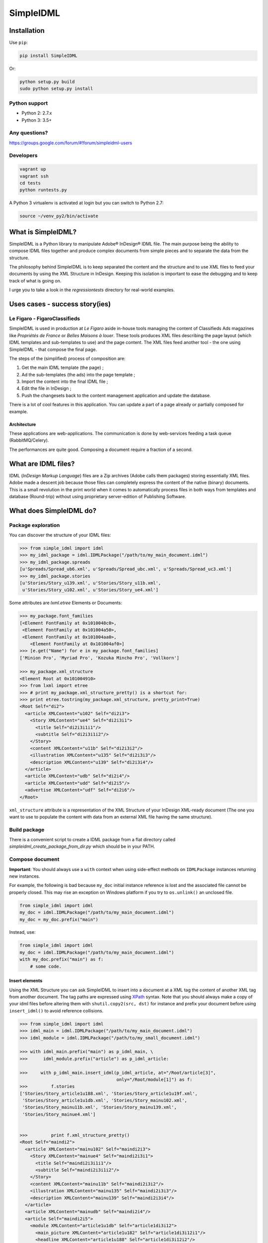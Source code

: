 ==========
SimpleIDML
==========

.. image:: https://coveralls.io/repos/Starou/SimpleIDML/badge.png
  :target: https://coveralls.io/r/Starou/SimpleIDML

.. image:: https://img.shields.io/pypi/v/simpleidml.svg
  :target: https://pypi.python.org/pypi/SimpleIDML

.. image:: https://img.shields.io/pypi/pyversions/simpleidml.svg
    :target: https://pypi.python.org/pypi/SimpleIDML/
    :alt: Supported Python versions

.. image:: https://img.shields.io/pypi/l/simpleidml.svg
    :target: https://pypi.python.org/pypi/SimpleIDML/
    :alt: License

.. image:: https://travis-ci.org/Starou/SimpleIDML.svg
    :target: https://travis-ci.org/Starou/SimpleIDML
    :alt: Travis C.I.

Installation
============

Use ``pip``:

.. code-block:: bash

    pip install SimpleIDML

Or:

.. code-block:: bash

    python setup.py build
    sudo python setup.py install

Python support
--------------

- Python 2: 2.7.x
- Python 3: 3.5+

Any questions?
--------------

https://groups.google.com/forum/#!forum/simpleidml-users

Developers
----------

.. code-block:: bash

    vagrant up
    vagrant ssh
    cd tests
    python runtests.py

A Python 3 virtualenv is activated at login but you can switch to Python 2.7:

.. code-block:: bash

   source ~/venv_py2/bin/activate


What is SimpleIDML?
===================

SimpleIDML is a Python library to manipulate Adobe® InDesign® IDML file. The main purpose being
the ability to compose IDML files together and produce complex documents from simple pieces and
to separate the data from the structure.

The philosophy behind SimpleIDML is to keep separated the content and the structure and to use XML
files to feed your documents by using the XML Structure in InDesign.
Keeping this isolation is important to ease the debugging and to keep track of what is going on.

I urge you to take a look in the *regressiontests* directory for real-world examples.

Uses cases - success story(ies)
===============================

Le Figaro - FigaroClassifieds
-----------------------------

SimpleIDML is used in production at *Le Figaro* aside in-house tools managing the content of
Classifieds Ads magazines like *Propriétés de France* or *Belles Maisons à louer*.
These tools produces XML files describing the page layout (which IDML templates and sub-templates
to use) and the page content.
The XML files feed another tool - the one using SimpleIDML - that compose the final page.

The steps of the (simplified) process of composition are:

1. Get the main IDML template (the page) ;
2. Ad the sub-templates (the ads) into the page template ;
3. Import the content into the final IDML file ;
4. Edit the file in InDesign ;
5. Push the changesets back to the content management application and update the database.

There is a lot of cool features in this application. You can update a part of a page already or
partially composed for example.

Architecture
''''''''''''

These applications are web-applications. The communication is done by web-services feeding a task
queue (RabbitMQ/Celery).

The performances are quite good. Composing a document require a fraction of a second.

What are IDML files?
====================

IDML (*InDesign Markup Language*) files are a Zip archives (Adobe calls them packages) storing
essentially XML files. Adobe made a descent job because those files can completely express the
content of the native (binary) documents.
This is a small revolution in the print world when it comes to automatically process files in both
ways from templates and database (Round-trip) without using proprietary server-edition of
Publishing Software.

What does SimpleIDML do?
========================

Package exploration
-------------------

You can discover the structure of your IDML files:

.. code-block:: python

    >>> from simple_idml import idml
    >>> my_idml_package = idml.IDMLPackage("/path/to/my_main_document.idml")
    >>> my_idml_package.spreads
    [u'Spreads/Spread_ub6.xml', u'Spreads/Spread_ubc.xml', u'Spreads/Spread_uc3.xml']
    >>> my_idml_package.stories
    [u'Stories/Story_u139.xml', u'Stories/Story_u11b.xml',
     u'Stories/Story_u102.xml', u'Stories/Story_ue4.xml']

Some attributes are *lxml.etree* Elements or Documents:

.. code-block:: python

    >>> my_package.font_families
    [<Element FontFamily at 0x1010048c0>,
     <Element FontFamily at 0x101004a50>,
     <Element FontFamily at 0x101004aa0>,
        <Element FontFamily at 0x101004af0>]
    >>> [e.get("Name") for e in my_package.font_families]
    ['Minion Pro', 'Myriad Pro', 'Kozuka Mincho Pro', 'Vollkorn']

    >>> my_package.xml_structure
    <Element Root at 0x101004910>
    >>> from lxml import etree
    >>> # print my_package.xml_structure_pretty() is a shortcut for:
    >>> print etree.tostring(my_package.xml_structure, pretty_print=True)
    <Root Self="di2">
      <article XMLContent="u102" Self="di2i3">
        <Story XMLContent="ue4" Self="di2i3i1">
          <title Self="di2i3i1i1"/>
          <subtitle Self="di2i3i1i2"/>
        </Story>
        <content XMLContent="u11b" Self="di2i3i2"/>
        <illustration XMLContent="u135" Self="di2i3i3"/>
        <description XMLContent="u139" Self="di2i3i4"/>
      </article>
      <article XMLContent="udb" Self="di2i4"/>
      <article XMLContent="udd" Self="di2i5"/>
      <advertise XMLContent="udf" Self="di2i6"/>
    </Root>


``xml_structure`` attribute is a representation of the XML Structure of your InDesign XML-ready
document (The one you want to use to populate the content with data from an external XML file
having the same structure).


Build package
-------------

There is a convenient script to create a IDML package from a flat directory called
*simpleidml_create_package_from_dir.py* which should be in your PATH.


Compose document
----------------

**Important**: You should always use a ``with`` context when using side-effect methods on
``IDMLPackage`` instances returning new instances.


For example, the following is bad because ``my_doc`` initial instance reference is lost and
the associated file cannot be properly closed. This may rise an exception on Windows platform
if you try to ``os.unlink()`` an unclosed file.

.. code-block:: python

    from simple_idml import idml
    my_doc = idml.IDMLPackage("/path/to/my_main_document.idml")
    my_doc = my_doc.prefix("main")

Instead, use:

.. code-block:: python

    from simple_idml import idml
    my_doc = idml.IDMLPackage("/path/to/my_main_document.idml")
    with my_doc.prefix("main") as f:
        # some code.

Insert elements
'''''''''''''''

Using the XML Structure you can ask SimpleIDML to insert into a document at a XML tag the content
of another XML tag from another document. The tag paths are expressed using XPath_ syntax.
Note that you should always make a copy of your idml files before altering them with
``shutil.copy2(src, dst)`` for instance and prefix your document before using ``insert_idml()``
to avoid reference collisions.

.. code-block:: python

    >>> from simple_idml import idml
    >>> idml_main = idml.IDMLPackage("/path/to/my_main_document.idml")
    >>> idml_module = idml.IDMLPackage("/path/to/my_small_document.idml")

    >>> with idml_main.prefix("main") as p_idml_main, \
    >>>      idml_module.prefix("article") as p_idml_article:

    >>>     with p_idml_main.insert_idml(p_idml_article, at="/Root/article[3]",
                                         only="/Root/module[1]") as f:
    >>>         f.stories
    ['Stories/Story_article1u188.xml', 'Stories/Story_article1u19f.xml',
     'Stories/Story_article1u1db.xml', 'Stories/Story_mainu102.xml',
     'Stories/Story_mainu11b.xml', 'Stories/Story_mainu139.xml',
     'Stories/Story_mainue4.xml']


    >>>         print f.xml_structure_pretty()
    <Root Self="maindi2">
      <article XMLContent="mainu102" Self="maindi2i3">
        <Story XMLContent="mainue4" Self="maindi2i3i1">
          <title Self="maindi2i3i1i1"/>
          <subtitle Self="maindi2i3i1i2"/>
        </Story>
        <content XMLContent="mainu11b" Self="maindi2i3i2"/>
        <illustration XMLContent="mainu135" Self="maindi2i3i3"/>
        <description XMLContent="mainu139" Self="maindi2i3i4"/>
      </article>
      <article XMLContent="mainudb" Self="maindi2i4"/>
      <article Self="maindi2i5">
        <module XMLContent="article1u1db" Self="article1di3i12">
          <main_picture XMLContent="article1u182" Self="article1di3i12i1"/>
          <headline XMLContent="article1u188" Self="article1di3i12i2"/>
          <Story XMLContent="article1u19f" Self="article1di3i12i3">
            <article Self="article1di3i12i3i2"/>
            <informations Self="article1di3i12i3i1"/>
          </Story>
        </module>
      </article>
      <advertise XMLContent="mainudf" Self="maindi2i6"/>
    </Root>


Combine pages
'''''''''''''

You may need to gather pages from severals documents into a single one:

.. code-block:: python

    >>> edito_idml_file = IDMLPackage("magazineA-edito.idml")
    >>> courrier_idml_file = IDMLPackage("magazineA-courrier-des-lecteurs.idml")

    >>> # Always start by prefixing packages to avoid collision.
    >>> with edito_idml_file.prefix("edito") as p_edito,\
    >>>      courrier_idml_file.prefix("courrier") as p_courrier:
    >>>     len(edito_idml_file.pages)
    2

    >>>     new_idml = p_edito.add_page_from_idml(p_courrier,
    ...                                           page_number=1,
    ...                                           at="/Root",
    ...                                           only="/Root/page[1]")
    >>>     len(new_idml.pages)
    3

    # The XML Structure has integrated the new file.
    >>>     print etree.tostring(new_idml.xml_structure, pretty_print=True)
    <Root Self="editodi2">
      <page Self="editodi2ib">
        <article Self="editodi2ibif">
          <Story XMLContent="editoue4" Self="editodi2ibifi1f">
            <title Self="editodi2ibifi1fi1"/>
            <subtitle Self="editodi2ibifi1fi2"/>
          </Story>
          <content XMLContent="editou11b" Self="editodi2ibifi1e"/>
        </article>
      </page>
      <page Self="editodi2i10">
        <advertise XMLContent="editou1de" Self="editodi2i10i23"/>
      </page>
      <page Self="courrierdi2ib">
        <title XMLContent="courrieru1b2" Self="courrierdi2ibi34"/>
        <article XMLContent="courrieru1c9" Self="courrierdi2ibi33"/>
        <article XMLContent="courrieru1e0" Self="courrierdi2ibi32"/>
        <article XMLContent="courrieru1fb" Self="courrierdi2ibi31"/>
        <article XMLContent="courrieru212" Self="courrierdi2ibi30"/>
      </page>
    </Root>


There is a convenient method to add several pages at once:

.. code-block:: python

    >>> edito_idml_file = IDMLPackage("magazineA-edito.idml")
    >>> courrier_idml_file = IDMLPackage("magazineA-courrier-des-lecteurs.idml")
    >>> bloc_notes_idml_file = IDMLPackage("magazineA-bloc-notes.idml")

    >>> with edito_idml_file.prefix("edito") as p_edito,\
    >>>      courrier_idml_file.prefix("courrier") as p_courrier,\
    >>>      bloc_notes_idml_file.prefix("blocnotes") as p_bloc_notes:

    >>>     packages_to_add = [
    ...         (p_courrier, 1, "/Root", "/Root/page[1]"),
    ...         (p_bloc_notes, 1, "/Root", "/Root/page[1]"),
    ...     ]

    >>>     new_idml = p_edito.add_pages_from_idml(packages_to_add)
    >>>     len(new_idml.pages)
    4
    >>>     new_idml.spreads
    ['Spreads/Spread_editoub6.xml',
     'Spreads/Spread_editoubc.xml',
     'Spreads/Spread_editoubd.xml']


Import/Export XML
-----------------

Exporting as XML:

.. code-block:: python

    >>> idml_file = IDMLPackage("path/to/file.idml")
    >>> print idml_file.export_xml()
    <Root>
        <module>
            <main_picture/>
            <headline>Hello world!</headline>
            <Story>
                <article>Lorem ipsum dolor sit amet, ...</article>
                <informations>Lorem ipsum dolor sit amet,</informations>
            </Story>
        </module>
    </Root>

You can as well import XML file into your InDesign® documents. The following rules applies:

- A node having the attribute ``simpleidml-setcontent="false"`` will not update the content of the
  corresponding element into the idml document (but its children will be updated).
- A node having the attribute ``simpleidml-ignorecontent"true"`` will not update the content of the
  corresponding element into the idml document **and** its children.
- In a *ignorecontent* context the content of a child node can be turned on with the
  ``simpleidml-forcecontent="true"`` flag.
- Images references are passed by the *href* attribute. An empty value will remove the
  corresponding page items into the document.
- Nested tag will be created if they are mapped with a *character-style*.
- The style applied to the newly created tag is a combinaison of the parent character-styles and
  the mapped one.

Please take a look into the tests for in-depth examples.

Import PDF
----------

A block can be used as a placeholder for a PDF file:

.. code-block:: python

    >>> with IDMLPackage("my_package.idml") as idml_file:
    >>>     with idml_file.import_pdf("file:/path/to/file.pdf", at="/Root/modules/module[2]") as f:
    >>>         f.export_xml()

Use InDesign server SOAP interface to convert a file
----------------------------------------------------

This require an *InDesign Server* and a directory that it can access in read/write.
The same directory must be accessible by the client either by the filesystem or by FTP.
The ``formats`` parameter is a list (of dicts) of formats you want your file to be exported into.
The supported formats are ``jpeg``, ``idml``, ``pdf``, ``indd`` and ``zip`` (this one
returning a zipped InDesign package).

You can provide exports parameters using the ``params`` key. The list of supported parameters
can be found with a ``simpleidml_indesign_save_as.py --help`` command.


Here some snippets:

.. code-block:: python

    from simple_idml.indesign import indesign

    response = indesign.save_as("/path_to_file.idml", [{"fmt": "indd"}],
                                "http://url-to-indesign-server:port",
                                "/path/to/client/workdir",
                                "/path/to/indesign-server/workdir")[0]
    with open("my_file.indd", "w+") as f:
        f.write(response)

    response = indesign.save_as("/path_to_file.indd", [{"fmt": "idml"}],
                                "http://url-to-indesign-server:port",
                                "/path/to/client/workdir",
                                "/path/to/indesign-server/workdir")[0]
    with open("my_file.idml", "w+") as f:
        f.write(response)

    response = indesign.save_as("/path_to_file.indd", [{
                                    "fmt": "pdf",
                                    "params": {"colorSpace": "CMYK"},
                                }],
                                "http://url-to-indesign-server:port",
                                "/path/to/client/workdir",
                                "/path/to/indesign-server/workdir")[0]
    with open("my_file.pdf", "w+") as f:
        f.write(response)

The response is a list of string because you can pass a list of formats
and so generate several exports in a row (if performances matter):

.. code-block:: python

    from simple_idml.indesign import indesign
    pdf_response, jpeg_response, zip_response = indesign.save_as(
                                    "/path_to_file.indd",
                                    [{"fmt": "pdf"}, {"fmt": "jpeg"}, {"fmt": "zip"}],
                                    "http://url-to-indesign-server:port",
                                    "/path/to/client/workdir",
                                    "/path/to/indesign-server/workdir")

If the InDesign Server instance runs on a Windows machine, set the
``indesign_server_path_style`` parameter to ``"windows"``.

If the client access to the working directory *via* FTP, you must specify that
in the ``ftp_params`` parameter:


.. code-block:: python

    {
        'auth': ("ftp://ftp.foo.org", "user_account", "s3cret-pa55word"),
        'passive': False,
        'keepalive': True,         # False by default (optional)
        'keepalive_interval': 30,  # set socket.TCP_KEEPINTVL (optional)
        'keepalive_idle': 45,      # set socket.TCP_KEEPIDLE  (optional)
        'polite': False,           # Unilaterally close ftp connection (optional)
    }

A script (``simpleidml_indesign_save_as``) that wraps that function should be installed
in your PATH.


Revisions
=========

1.0.3
-----

- Use setuptools instead of distutils for a better integration with Pypi.

1.0.0
-----

New features
''''''''''''

- Added support for Python 3

Backward incompatibilities
''''''''''''''''''''''''''

- Removed support for Python 2.6

0.92.9
------

New features
''''''''''''

- Added ``simpleidml_indesign_profiles.py`` script to list the available joboptions
  files on the InDesign Server using the SOAP interface.

Bug fixes
'''''''''

- Fix working directory cleaning of the SOAP server when an exception is raised.
  ``indesign.save_as()`` may be backward incompatible since the returned list
  may contains some ``None`` (instead of raising an exception before returning
  anything).
- Give the list of available profiles (joboptions files) on the InDesign Server
  if the given 'pdfExportPresetName' is not found.

Backward incompatibilities
''''''''''''''''''''''''''

- ``indesign.close_all_documents()`` has been replace the ``CloseAllDocuments`` class
  and its ``.execute()`` method.
- Some util functions that wrap the basic file manipulations to manage the case of
  a ftp access to those files have been moved from indesign.py to a new ftp.py module.

0.92.8
------

New features
''''''''''''

- Added ``IDMLPackage.import_pdf()`` method.


Bug fixes
'''''''''

- Fix ``bleedMarks`` in export.jsx.

0.92.7
------

Bug fixes
'''''''''

- FillTint wasn't managed.
- Force ``lxml < 4`` in dependencies.

0.92.6
------

Bug fixes
'''''''''

- Catch errors when InDesign SOAP server fails to complete a task and raise
  an exception.

0.92.5
------

Bug fixes
'''''''''

- Handle <PDF> in `IDMLPackage._get_item_translation_for_insert()`

0.92.4
------

Bug fixes
'''''''''

- Fix issue #11: Parent CharacterStyle not applied in import_xml() in some cases.

0.92.2
------

New features
''''''''''''

- More ftp parameters for `indesign.save_as()` function. Hardcoded socket parameters are now
  modifiable. And you can set the flag `polite` to `False` if you encounter hanging problem
  on `ftp.quit()` as I do. Being unpolite calls an unilateral and rude `ftp.close()`.
  Please upgrade your code with explicite values if you rely on the previous default
  behavior.

0.92.1
------

Bug fixes
'''''''''

- ``indesign.save_as()`` uses a dedicated temporary working directory to avoid
  concurrent access on files.
- Added a logger to ``indesign.save_as()`` ('simpleidml.indesign') and some debug messages.
- Fixed hanging ``ftp.retrbinary()`` in ``indesign.save_as()`` calls by tuning the socket.

0.91.8
------

New features
''''''''''''

- Added support for PDF export presets in ``indesign.save_as()``.

0.91.7
------

New features
''''''''''''

- Added ``IMDLPackage.merge_layers(with_name)`` (Refs#7).
- Added a new script ``simpleidml_indesign_close_all_documents.py``.

Bug fixes
'''''''''

- In ``IDMLPackage.insert_idml()``, Elements from the same layer (but not tagged in the structure)
  are now added in the Spread of the document of destination.
- Better support for Windows platform.
- Fixed character style mapping with tag when using insert_idml.
- Fixed Export XML in some edge case.
- Added parameters to ``simpleidml_indesign_save_as`` when exporting to PDF.

Backward incompatibilities
''''''''''''''''''''''''''

- ``indesign.save_as()`` formats parameters is now a list of dictionaries.

0.91.6
------

New features
''''''''''''

- Add the ``simpleidml-ignorecontent`` and ``simpleidml-forcecontent`` tags (XML attributes)
  allowing one to carefully exclude a node and its children during the import XML process.
- ``indesign.save_as()`` now works with a client working directory over a FTP.
  This require ``wget`` to be on your system if you want to create zip packages.


Backward incompatibilities
''''''''''''''''''''''''''

- ``indesign.save_as()`` require both a client workdir and a server workdir parameter.

0.91.5.5
--------

Bugfixes
''''''''

- <EPS> elements in Spread weren't handled correctly.
- All spread elements were added in the destination package when using ``insert_idml()``.


0.91.3
------

New features
''''''''''''

Add a SOAP client to call a InDesign server to get INDD file and export in various
formats.

0.91.2
------

New features
''''''''''''

- Ticket #20 - Suffix layers.

Backward incompatibilities
''''''''''''''''''''''''''

- Ticket #22 - IDMLPackage.import_xml() parameter is a XML string and not a file object.

Bugfixes
''''''''

Tickets #19, #21 (orphan layers), #23 (AssertXMLEqual), #24 (import_xml() failure).


.. _XPath: http://en.wikipedia.org/wiki/XPath
